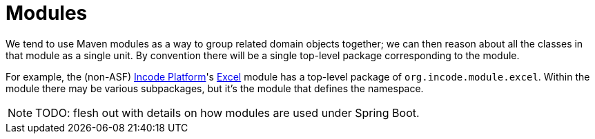 = Modules
:Notice: Licensed to the Apache Software Foundation (ASF) under one or more contributor license agreements. See the NOTICE file distributed with this work for additional information regarding copyright ownership. The ASF licenses this file to you under the Apache License, Version 2.0 (the "License"); you may not use this file except in compliance with the License. You may obtain a copy of the License at. http://www.apache.org/licenses/LICENSE-2.0 . Unless required by applicable law or agreed to in writing, software distributed under the License is distributed on an "AS IS" BASIS, WITHOUT WARRANTIES OR  CONDITIONS OF ANY KIND, either express or implied. See the License for the specific language governing permissions and limitations under the License.
:page-partial:


We tend to use Maven modules as a way to group related domain objects together; we can then reason about all the classes in that module as a single unit.
By convention there will be a single top-level package corresponding to the module.

For example, the (non-ASF) link:https://platform.incode.org[Incode Platform^]'s http://platform.incode.org/modules/lib/excel/lib-excel.html[Excel] module has a top-level package of `org.incode.module.excel`.
Within the module there may be various subpackages, but it's the module that defines the namespace.

[NOTE]
====
TODO: flesh out with details on how modules are used under Spring Boot.
====

